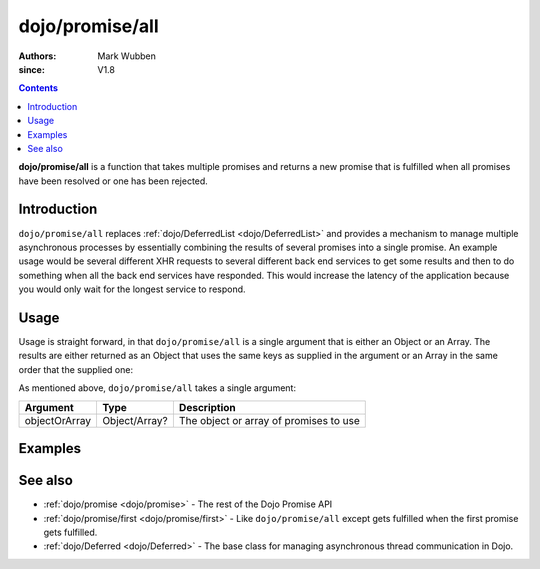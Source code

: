 .. _dojo/promise/all:

================
dojo/promise/all
================

:authors: Mark Wubben
:since: V1.8

.. contents ::
    :depth: 2

**dojo/promise/all** is a function that takes multiple promises and returns a new promise that is fulfilled when all
promises have been resolved or one has been rejected.

Introduction
============

``dojo/promise/all`` replaces :ref:`dojo/DeferredList <dojo/DeferredList>` and provides a mechanism to manage multiple
asynchronous processes by essentially combining the results of several promises into a single promise. An example usage
would be several different XHR requests to several different back end services to get some results and then to do
something when all the back end services have responded. This would increase the latency of the application because you
would only wait for the longest service to respond.

Usage
=====

Usage is straight forward, in that ``dojo/promise/all`` is a single argument that is either an Object or an Array. The
results are either returned as an Object that uses the same keys as supplied in the argument or an Array in the same
order that the supplied one:

.. js ::

  require(["dojo/promise/all"], function(all){
    
    all([promise1, promise2]).then(function(results){
      // results will be an Array
    });
    
    // -- or --
    
    all({
      promise1: promise1,
      promise2: promise2
    }).then(function(results){
      // results will be an Object using the keys "promise1" and "promise2"
    });
    
  });

As mentioned above, ``dojo/promise/all`` takes a single argument:

============= ============= ======================================
Argument      Type          Description
============= ============= ======================================
objectOrArray Object/Array? The object or array of promises to use
============= ============= ======================================

Examples
========

.. code-example ::
  :djConfig: async: true, parseOnLoad: false

  This example demonstrates simulating 3 service requests and then performing the handling of the results in one block
  of code.

  .. js ::

    require(["dojo/promise/all", "dojo/Deferred", "dojo/dom", "dojo/on", "dojo/json", "dojo/domReady!"],
    function(all, Deferred, dom, on, JSON){
    
      function googleRequest(){
        var deferred = new Deferred();
        setTimeout(function(){
          deferred.resolve("foo");
        }, 500);
        return deferred.promise;
      }
      
      function bingRequest(){
        var deferred = new Deferred();
        setTimeout(function(){
          deferred.resolve("bar");
        }, 750);
        return deferred.promise;
      }
      
      function baiduRequest(){
        var deferred = new Deferred();
        setTimeout(function(){
          deferred.resolve("baz");
        }, 1000);
        return deferred.promise;
      }
      
      on(dom.byId("startButton"), "click", function(){
        dom.byId("output").innerHTML = "Running...";
        all([googleRequest(), bingRequest(), baiduRequest()]).then(function(results){
          dom.byId("output").innerHTML = JSON.stringify(results);
        });
      });
    
    });

  .. html ::

    <h1>Output:</h1>
    <pre id="output"></pre>
    <button type="button" id="startButton">Start</button>

.. code-example ::
  :djConfig: async: true, parseOnLoad: false

  This example is essentially the same as above, but passes an Object as a parameter to ``dojo/promise/all``.

  .. js ::

    require(["dojo/promise/all", "dojo/Deferred", "dojo/dom", "dojo/on", "dojo/json", "dojo/domReady!"],
    function(all, Deferred, dom, on, JSON){

      function googleRequest(){
        var deferred = new Deferred();
        setTimeout(function(){
          deferred.resolve("foo");
        }, 500);
        return deferred.promise;
      }

      function bingRequest(){
        var deferred = new Deferred();
        setTimeout(function(){
          deferred.resolve("bar");
        }, 750);
        return deferred.promise;
      }

      function baiduRequest(){
        var deferred = new Deferred();
        setTimeout(function(){
          deferred.resolve("baz");
        }, 1000);
        return deferred.promise;
      }

      on(dom.byId("startButton"), "click", function(){
        dom.byId("output").innerHTML = "Running...";
        all({
          google: googleRequest(), 
          bing: bingRequest(), 
          baidu: baiduRequest()
        }).then(function(results){
          dom.byId("output").innerHTML = JSON.stringify(results);
        });
      });

    });

  .. html ::

    <h1>Output:</h1>
    <pre id="output"></pre>
    <button type="button" id="startButton">Start</button>


See also
========

* :ref:`dojo/promise <dojo/promise>` - The rest of the Dojo Promise API

* :ref:`dojo/promise/first <dojo/promise/first>` - Like ``dojo/promise/all`` except gets fulfilled when the first
  promise gets fulfilled.

* :ref:`dojo/Deferred <dojo/Deferred>` - The base class for managing asynchronous thread communication in Dojo.
